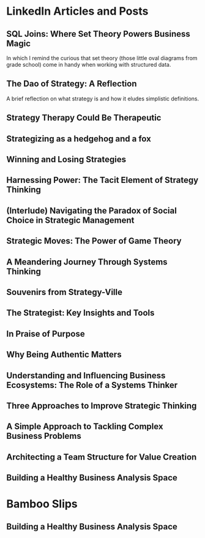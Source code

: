
* LinkedIn Articles and Posts
:PROPERTIES:
:ID: linkedin_content
:Description: A collection of my LinkedIn articles and posts
:END:

** SQL Joins: Where Set Theory Powers Business Magic
:PROPERTIES:
:ID: links_linkedin_sql_joins
:Title: SQL Joins: Where Set Theory Powers Business Magic
:Date: 2024-06-29
:Description: Article on LinkedIn
:CanonicalURI: 
:ExternalURI: https://www.linkedin.com/pulse/sql-joins-where-set-theory-powers-business-magic-will-borici-liarc/
:END:

In which I remind the curious that set theory
(those little oval diagrams from grade school) come in handy when working
with structured data.


** The Dao of Strategy: A Reflection
:PROPERTIES:
:ID: links_linkedin_dao_strategy
:Title: The Dao of Strategy: A Reflection
:Date: 2024-02-04
:Description: Article on LinkedIn
:CanonicalURI:
:ExternalURI: https://www.linkedin.com/pulse/dao-strategy-reflection-will-borici-h07qc/
:END:
A brief reflection on what strategy is and how it eludes simplistic definitions.

** Strategy Therapy Could Be Therapeutic
:PROPERTIES:
:ID: links_linkedin_strategy_therapy
:Title: Strategy Therapy Could Be Therapeutic
:Date: 2024-01-09
:Description: Article on LinkedIn
:CanonicalURI:
:ExternalURI: https://www.linkedin.com/pulse/strategy-therapy-could-therapeutic-william-borici-yxifc/
:END:

** Strategizing as a hedgehog and a fox
:PROPERTIES:
:ID: links_linkedin_strategy_gaddis
:Title: Strategizing as a hedgehog and a fox
:Date: 2023-12-13
:Description: Article on LinkedIn
:CanonicalURI:
:ExternalURI: https://www.linkedin.com/pulse/strategizing-hedgehog-fox-william-borici-9l7tc/
:END:

** Winning and Losing Strategies
:PROPERTIES:
:ID: links_linkedin_strategy_rumelt
:Title: Winning and Losing Strategies
:Date: 2023-09-27
:Description: Article on LinkedIn
:CanonicalURI:
:ExternalURI: https://www.linkedin.com/pulse/winning-losing-strategies-william-borici/
:END:

** Harnessing Power: The Tacit Element of Strategy Thinking
:PROPERTIES:
:ID: links_linkedin_strategy_ona
:Title: Harnessing Power: The Tacit Element of Strategy Thinking
:Date: 2023-09-13
:Description: Article on LinkedIn, featuring organizational network analysis
:CanonicalURI:
:ExternalURI: https://www.linkedin.com/pulse/harnessing-power-tacit-element-strategy-thinking-william-borici/
:END:

** (Interlude) Navigating the Paradox of Social Choice in Strategic Management
:PROPERTIES:
:ID: links_linkedin_strategy_choice
:Title: (Interlude) Navigating the Paradox of Social Choice in Strategic Management
:Date: 2023-09-06
:Description: Article on LinkedIn
:CanonicalURI:
:ExternalURI: https://www.linkedin.com/pulse/interlude-navigating-paradox-social-choice-strategic-william-borici/
:END:

** Strategic Moves: The Power of Game Theory
:PROPERTIES:
:ID: links_linkedin_strategy_game_theory
:Title: Strategic Moves: The Power of Game Theory
:Date: 2023-08-30
:Description: Article on LinkedIn
:CanonicalURI:
:ExternalURI: https://www.linkedin.com/pulse/strategic-moves-power-game-theory-william-borici/
:END:

** A Meandering Journey Through Systems Thinking
:PROPERTIES:
:ID: links_linkedin_systhinking_donna
:Title: A Meandering Journey Through Systems Thinking
:Date: 2023-08-16
:Description: Article on LinkedIn
:CanonicalURI:
:ExternalURI: https://www.linkedin.com/pulse/meandering-journey-through-systems-thinking-william-borici/
:END:

** Souvenirs from Strategy-Ville
:PROPERTIES:
:ID: links_linkedin_strategy_mintzberg
:Title: Souvenirs from Strategy-Ville
:Date: 2023-08-02
:Description: Article on LinkedIn
:CanonicalURI:
:ExternalURI: https://www.linkedin.com/pulse/souvenirs-from-strategy-ville-william-borici/
:END:

** The Strategist: Key Insights and Tools
:PROPERTIES:
:ID: links_linkedin_strategist_cynthia
:Title: The Strategist: Key Insights and Tools
:Date: 2023-07-19
:Description: Article on LinkedIn
:CanonicalURI:
:ExternalURI: https://www.linkedin.com/pulse/strategist-key-insights-tools-william-borici/
:END:

** In Praise of Purpose
:PROPERTIES:
:ID: links_linkedin_purpose
:Title: In Praise of Purpose
:Date: 2023-06-26
:Description: Article on LinkedIn
:CanonicalURI:
:ExternalURI: https://www.linkedin.com/pulse/praise-purpose-william-borici/
:END:

** Why Being Authentic Matters
:PROPERTIES:
:ID: links_linkedin_authentic
:Title: Why Being Authentic Matters
:Date: 2023-03-31
:Description: Article on LinkedIn
:CanonicalURI:
:ExternalURI: https://www.linkedin.com/pulse/why-being-authentic-matters-william-borix/
:END:

** Understanding and Influencing Business Ecosystems: The Role of a Systems Thinker
:PROPERTIES:
:ID: links_linkedin_biz_ecosystems_systhinker
:Title: Understanding and Influencing Business Ecosystems: The Role of a Systems Thinker
:Date: 2023-03-29
:Description: Article on LinkedIn
:CanonicalURI:
:ExternalURI: https://www.linkedin.com/pulse/understanding-influencing-business-ecosystems-role-systems-borix/
:END:

** Three Approaches to Improve Strategic Thinking
:PROPERTIES:
:ID: links_linkedin_improve_stratg
:Title: Three Approaches to Improve Strategic Thinking
:Date: 2023-03-28
:Description: Article on LinkedIn
:CanonicalURI:
:ExternalURI: https://www.linkedin.com/pulse/three-approaches-improve-strategic-thinking-william-borix/
:END:

** A Simple Approach to Tackling Complex Business Problems
:PROPERTIES:
:ID: links_linkedin_complex_problems
:Title: A Simple Approach to Tackling Complex Business Problems
:Date: 2023-03-27
:Description: Article on LinkedIn
:CanonicalURI:
:ExternalURI: https://www.linkedin.com/pulse/simple-approach-tackling-complex-business-problems-william-borix/
:END:

** Architecting a Team Structure for Value Creation
:PROPERTIES:
:ID: links_linkedin_architect_teams
:Title: Architecting a Team Structure for Value Creation
:Date: 2023-03-22
:Description: Article on LinkedIn
:CanonicalURI:
:ExternalURI: https://www.linkedin.com/pulse/architecting-team-structure-value-creation-william-borix/
:END:

** Building a Healthy Business Analysis Space
:PROPERTIES:
:ID: links_linkedin_ba_space
:Title: Building a Healthy Business Analysis Space
:Date: 2017-02-02
:Description: Article on LinkedIn
:CanonicalURI:
:ExternalURI: https://www.linkedin.com/pulse/building-business-analysis-space-w-borici-%25E9%2599%2588%25E9%2598%25BF%25E5%25AE%259D-/
:END:


* Bamboo Slips
:PROPERTIES:
:ID: blog
:Description: A collection of my blog  posts
:END:

** Building a Healthy Business Analysis Space
:PROPERTIES:
:ID: jiandu_entropy_probability
:Title: Of Uncertainties and Probabilities
:Date: 2024-07-10
:Description: A reaction to Prof. Ethan Mollick's LinkedIn poll
:CanonicalURI: /jiandu/entropy-and-spinner-probabilities
:ExternalURI: 
:END:



